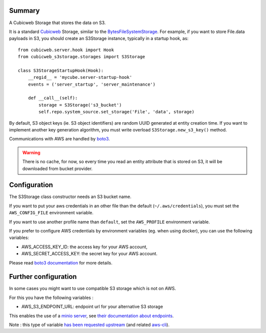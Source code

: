 Summary
-------

A Cubicweb Storage that stores the data on S3.

It is a standard Cubicweb_ Storage, similar to the BytesFileSystemStorage_. For
example, if you want to store File.data payloads in S3, you should create an
S3Storage instance, typically in a startup hook, as::


  from cubicweb.server.hook import Hook
  from cubicweb_s3storage.storages import S3Storage

  class S3StorageStartupHook(Hook):
      __regid__ = 'mycube.server-startup-hook'
      events = ('server_startup', 'server_maintenance')

      def __call__(self):
          storage = S3Storage('s3_bucket')
          self.repo.system_source.set_storage('File', 'data', storage)

By default, S3 object keys (ie. S3 object identifiers) are random UUID
generated at entity creation time. If you want to implement another key
generation algorithm, you must write overload ``S3Storage.new_s3_key()``
method.


Communications with AWS are handled by boto3_.


.. Warning:: 

   There is no cache, for now, so every time you read an entity
   attribute that is stored on S3, it will be downloaded from bucket provider.

Configuration
-------------

The S3Storage class constructor needs an S3 bucket name.

If you want to put your aws credentials in an other file than the default
(``~/.aws/credentials``), you must set the ``AWS_CONFIG_FILE`` environment
variable.

If you want to use another profile name than ``default``, set the
``AWS_PROFILE`` environment variable.

If you prefer to configure AWS credentials by environment variables
(eg. when using docker), you can use the following variables:

- AWS_ACCESS_KEY_ID: the access key for your AWS account,

- AWS_SECRET_ACCESS_KEY: the secret key for your AWS account.

Please read `boto3 documentation`_ for more details.

Further configuration
---------------------

In some cases you might want to use compatible S3 storage which is not on
AWS.

For this you have the following variables :

- AWS_S3_ENDPOINT_URL: endpoint url for your alternative S3 storage

This enables the use of a `minio server <https://min.io>`_, see
`their documentation about endpoints
<https://docs.min.io/docs/aws-cli-with-minio>`_.

Note : this type of variable `has been requested upstream
<https://github.com/boto/boto3/issues/2099>`_
(and related `aws-cli <https://github.com/aws/aws-cli/issues/4454>`_).


.. _`boto3 documentation`: https://boto3.readthedocs.io/en/stable/guide/configuration.html#shared-credentials-file
.. _boto3: https://github.com/boto/boto3
.. _Cubicweb: https://www.cubicweb.org/project/cubicweb
.. _BytesFileSystemStorage: http://cubicweb.readthedocs.io/en/3.26.2/tutorials/advanced/part03_bfss

